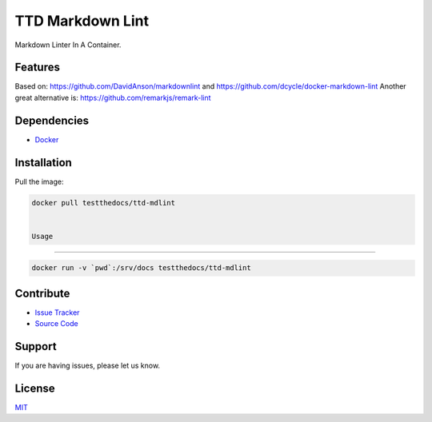 =================
TTD Markdown Lint
=================

Markdown Linter In A Container.

Features
========

Based on: https://github.com/DavidAnson/markdownlint and https://github.com/dcycle/docker-markdown-lint
Another great alternative is: https://github.com/remarkjs/remark-lint

Dependencies
============

- `Docker <https://docker.com>`_

Installation
============

Pull the image:

.. code-block:: shell

   docker pull testthedocs/ttd-mdlint


   Usage
=====

.. code-block:: shell

   docker run -v `pwd`:/srv/docs testthedocs/ttd-mdlint

Contribute
==========

- `Issue Tracker <https://github.com/testthedocs/rakpart/issues>`_
- `Source Code <https://github.com/testthedocs/rakpart/tree/master/ttd-mdlint>`_

Support
=======

If you are having issues, please let us know.

License
=======

`MIT <https://choosealicense.com/licenses/mit/>`_
